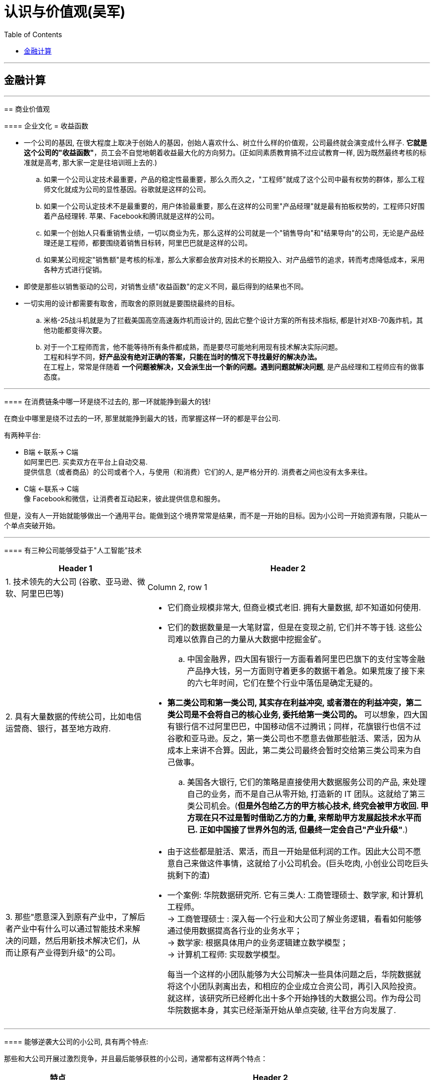 
= 认识与价值观(吴军)
:toc:

---

== 金融计算

==== 




---

== 商业价值观

==== 企业文化 = 收益函数

- 一个公司的基因, 在很大程度上取决于创始人的基因，创始人喜欢什么、树立什么样的价值观，公司最终就会演变成什么样子.  *它就是这个公司的"收益函数"*，员工会不自觉地朝着收益最大化的方向努力。(正如同素质教育搞不过应试教育一样, 因为既然最终考核的标准就是高考, 那大家一定是往培训班上去的.)

.. 如果一个公司认定技术最重要，产品的稳定性最重要，那么久而久之，"工程师"就成了这个公司中最有权势的群体，那么工程师文化就成为公司的显性基因。谷歌就是这样的公司。
.. 如果一个公司认定技术不是最重要的，用户体验最重要，那么在这样的公司里"产品经理"就是最有拍板权势的，工程师只好围着产品经理转. 苹果、Facebook和腾讯就是这样的公司。
.. 如果一个创始人只看重销售业绩，一切以商业为先，那么这样的公司就是一个"销售导向"和"结果导向"的公司，无论是产品经理还是工程师，都要围绕着销售目标转，阿里巴巴就是这样的公司。 +
.. 如果某公司规定"销售额"是考核的标准，那么大家都会放弃对技术的长期投入、对产品细节的追求，转而考虑降低成本，采用各种方式进行促销。


- 即使是那些以销售驱动的公司，对销售业绩"收益函数"的定义不同，最后得到的结果也不同。



- 一切实用的设计都需要有取舍，而取舍的原则就是要围绕最终的目标。
.. 米格-25战斗机就是为了拦截美国高空高速轰炸机而设计的, 因此它整个设计方案的所有技术指标, 都是针对XB-70轰炸机，其他功能都变得次要。

.. 对于一个工程师而言，他不能等待所有条件都成熟，而是要尽可能地利用现有技术解决实际问题。 +
工程和科学不同，*好产品没有绝对正确的答案，只能在当时的情况下寻找最好的解决办法。* +
在工程上，常常是伴随着 *一个问题被解决，又会派生出一个新的问题。遇到问题就解决问题*, 是产品经理和工程师应有的做事态度。






---

==== 在消费链条中哪一环是绕不过去的, 那一环就能挣到最大的钱!

在商业中哪里是绕不过去的一环, 那里就能挣到最大的钱，而掌握这样一环的都是平台公司.

有两种平台:

- B端 <-联系-> C端  +
如阿里巴巴. 买卖双方在平台上自动交易.  +
提供信息（或者商品）的公司或者个人，与使用（和消费）它们的人, 是严格分开的. 消费者之间也没有太多来往。

- C端 <-联系-> C端 +
像 Facebook和微信，让消费者互动起来，彼此提供信息和服务。


但是，没有人一开始就能够做出一个通用平台。能做到这个境界常常是结果，而不是一开始的目标。因为小公司一开始资源有限，只能从一个单点突破开始。

---

==== 有三种公司能够受益于"人工智能"技术


[cols="1,2a"]
|===
|Header 1 |Header 2

|1. 技术领先的大公司 (谷歌、亚马逊、微软、阿里巴巴等)
|Column 2, row 1

|2. 具有大量数据的传统公司，比如电信运营商、银行，甚至地方政府.
|- 它们商业规模非常大, 但商业模式老旧. 拥有大量数据, 却不知道如何使用.

- 它们的数据数量是一大笔财富，但是在变现之前, 它们并不等于钱. 这些公司难以依靠自己的力量从大数据中挖掘金矿。
.. 中国金融界，四大国有银行一方面看着阿里巴巴旗下的支付宝等金融产品挣大钱，另一方面则守着更多的数据干着急。如果荒废了接下来的六七年时间，它们在整个行业中落伍是确定无疑的。

- *第二类公司和第一类公司, 其实存在利益冲突, 或者潜在的利益冲突，第二类公司是不会将自己的核心业务, 委托给第一类公司的。* 可以想象，四大国有银行信不过阿里巴巴，中国移动信不过腾讯；同样，花旗银行也信不过谷歌和亚马逊。反之，第一类公司也不愿意去做那些脏活、累活，因为从成本上来讲不合算。因此，第二类公司最终会暂时交给第三类公司来为自己做事。
.. 美国各大银行, 它们的策略是直接使用大数据服务公司的产品, 来处理自己的业务，而不是自己从零开始, 打造新的 IT 团队。这就给了第三类公司机会。(*但是外包给乙方的甲方核心技术, 终究会被甲方收回. 甲方现在只不过是暂时借助乙方的力量, 来帮助甲方发展起技术水平而已. 正如中国接了世界外包的活, 但最终一定会自己"产业升级"*.)

|3. 那些"愿意深入到原有产业中，了解后者产业中有什么可以通过智能技术来解决的问题，然后用新技术解决它们，从而让原有产业得到升级"的公司。
|- 由于这些都是脏活、累活，而且一开始是低利润的工作。因此大公司不愿意自己来做这件事情，这就给了小公司机会。(巨头吃肉, 小创业公司吃巨头挑剩下的渣)

- 一个案例: 华院数据研究所.  它有三类人: 工商管理硕士、数学家, 和计算机工程师。 +
-> 工商管理硕士 : 深入每一个行业和大公司了解业务逻辑，看看如何能够通过使用数据提高各行业的业务水平； +
-> 数学家: 根据具体用户的业务逻辑建立数学模型； +
-> 计算机工程师: 实现数学模型。
+
每当一个这样的小团队能够为大公司解决一些具体问题之后，华院数据就将这个小团队剥离出去，和相应的企业成立合资公司，再引入风险投资。 +
就这样，该研究所已经孵化出十多个开始挣钱的大数据公司。作为母公司华院数据本身，其实已经渐渐开始从单点突破, 往平台方向发展了.

|===


---

==== 能够逆袭大公司的小公司, 具有两个特点:

那些和大公司开展过激烈竞争，并且最后能够获胜的小公司，通常都有这样两个特点：

[cols="1,3a"]
|===
|特点 |Header 2

|1. 技术不是一个时代的
|- *同时代的其他技术进步, 能更多促进自己的技术发展, 而非更多促进别人的.* +
颠覆者（小蚂蚁）的创新, 一开始一定有很多不完善的地方, 但它必须容易得到当时相关技术的帮助，以至飞速进步(很快就成了洋枪洋炮)，而传统的产品则难以受益于当时的技术进步.
. 蒸汽船取代大帆船, 更多的是受益于当时工业革命的大环境。当时，以机械发明为代表的工业革命，任何一项技术的进步都可以帮助蒸汽船进步，但是那些技术对改进大帆船的帮助却不大。
. 谷歌的算法, 本质上是通过连接改进搜索的相关性，而之前的搜索都是从网页本身和关键词的相关性出发。随着互联网越来越大，连接也越来越强，而传统的搜索方法难以受益于这种进步，但是谷歌的算法可以。因此，在谷歌只有十几个人时，几千人的搜索引擎公司就已经竞争不过它了。
. 微软长期以来基于电脑, 而谷歌基于互联网，任何互联网技术的进步都能非常自然地帮助到谷歌，却对微软帮助不大。


|2. 生产关系不是一个时代的
|- 从生产关系来讲，成功的小公司和现有的大公司不属于同一代。
.. 在拿破仑战争期间，法军在数量上一直处于劣势，但是拿破仑的战术思想却领先欧洲君主整整一个时代，从炮兵、步兵的配合到后勤补给都领先。

|===






---


==== 销售的本质：把钱收回来

- 把东西卖出去, 只完成了销售的一半. 还有另一半，也是最关键的一半，就是“把钱收回来”，否则卖了还不如不卖。把钱收回来是目的，而把货卖出去只是手段.
.. 很多给沃尔玛供货的中国公司，宁可忍受沃尔玛的压价，也愿意和它做生意，因为它们从沃尔玛那“把钱收回来”的成本低。

- 在美国, 拖欠账款和赖账的现象也很明显. 他们的做法就是: **加收很高的利息，同时对"先付账"的予以折扣优惠。**美国人在定价时, 通常会留一个比例，比如 5%作为收款的成本，你如果先付账，可以省去这个成本。


---

==== 商业的本质 : 是让人(消费者)多花钱，而不是省钱 -> 因此好的生意领域, 是能够增加消费者"消费频率"的生意领域.

- 自从工业革命之后, 生产过剩, 全世界经济就进入了要靠消费量, 来拉动"供大于求"的时代.

- *商业的本质 : 是让人(消费者)多花钱，而不是省钱. 因为即使人省了钱、有了时间，最终依然是要花出去的*(羊毛出在猪身上, 让别人赚不如你来赚) (增长黑客).   +
*因此好的生意领域, 是那些能真正提高消费者使用频率的生意领域.* 如果人们对某样事物的需求量不会变大, 那么这个生意市场就不存在做大的可能性(只会同行内零和博弈). 因此很多被炒作的"共享经济", 其实不具有做大蛋糕的增量性.

.. 他太太半个月做一次指甲，并不会因为有了共享平台就天天做指甲(消费频率不会提高)，因此这个生意, 整个行业的市场规模不会扩大, 只会行业内争食.
.. "共享充电宝", 虽然手机充电是刚需，但是充电却不是。消费者不可能因为有了租赁充电宝，就从每天使用手机5小时,变成每天使用10个小时, 即充电频率不会增加.

---

==== 把产品做成牙刷(每天刚需)

刚需, 通过永不停止的频次, 就会令消费者养成使用习惯.

要做到两点:

- 既然每天都要用, 产品功能的"可靠性"和"稳定性"就非常重要. 如果它时灵时不灵，哪怕 99%的时间是好的，1%的时间不能用，大家都会觉得不可靠。

- 需要按固定周期更新(推陈出新)(比如 Apple 每年都会推出新 iphone). 每过一段时间就要给大家带来一个惊喜，提醒它的存在。
.. 如果哪家公司不能够在进入购物季之前推出新产品，那么明年的销售就成问题了.
.. 自媒体, 有时更新，有时没有，大家就会觉得结果不可预期，就不会每天来，每天关注的习惯就养不成。

---

==== 提高消费频率 -> 让顾客把买的东西尽快用光

- 搞会员充值, 但消费者在花光卡里的钱之前, 是没有动力继续充值的，接下来的促销就难以开展。顾客在花完充值的钱以前，商家很难说服他们再次充值。

- 这个思路用在管理中, 你给员工的奖励就不能仅仅是一次充值的促销，然后让他们享受很多年.
.. 在谷歌，一个员工每一次升迁，在得到大笔奖励的同时，之前全部的贡献就会清零；下一次升迁所依据的贡献, 要从前一次升迁后算起，而不是基于历史上全部的贡献。

---

==== 让消费者有面子

*对于社会底层的人，有了面子可以多少增加一点自信心*，让他们能够在工作和生活中表现得更出色些。因此，任何一个好的产品，都需要做到顾及使用者的面子。


---


== 做生意, 管理公司

==== 互联网只是个工具, 核心依然是原有产业

- 原有刚需产业和新的技术, 更多的是合作关系，而不是颠覆关系。 *互联网只是个工具, 核心依然是原有产业*。 在今天的互联网时代，银行业、广告业、零售业本身都没有消失，而是以新的、更有效率的形式存在下去。因此, *原有产业才是每一个创业者应该思考的入手点。*

- 很多做人工智能的小公司在寻求融资时，总说自己的技术比谷歌好、比阿里巴巴新，这种可能性近乎为零. 投资人也不会相信.  +
人工智能技术的发展, 在很大程度上是依靠数据和计算机数量的，没有这个基础，即使最著名的大学也难以在技术上有突破。


---

==== 新产品获得市场认可, 必经的三个阶段

[cols="1,2a"]
|===
|阶段 |Header 2

|第一阶段 :  +
虽然有了一个革命性的发明，但是毛病很多，只有极客才会关注和使用它。
| - 创新中的从0到1只是完成了第一步。真正的创新，是要走完从0到N的全过程。
- 硅谷中的很多科技产品, 技术发明, 其实源于麻省理工学院，但是很多原创的发明在那里做出之后, 常常没有了下文。麻省理工学院也没有创立出太多了不起的公司。

|第二阶段:  +
解决了第一阶段大部分问题，但是价格昂贵，因此只有有钱人才会使用。
|

|第三阶段:  +
解决了价格问题，才普及到大众。
|- *科技实际上只是硅谷中这些梦想改变世界的叛逆者们的工具而已。*
- 他们首先会想尽办法去**寻找那些可能颠覆现有产业的技术（注意：是寻找而不是发明)**. 那些在其他地区(比如麻省理工学院)被发明却又被束之高阁的技术，被硅谷的颠覆者带到硅谷, 继续发扬光大。而新技术常常不可靠，要将这样的技术转变成产品，需要克服一个又一个困难，走完从1到N的漫长路程。
|===

绝大部分产品，三个阶段是由不同公司领跑的. 前两个阶段的公司可能在商业上都不成功，甚至倒闭.

---

==== 管理的本质 : 应对波动

- 不管是做投资也好，还是做企业的经营也好，我们核心就是怎么样去应对波动(资产价值的波动, 经济的波动).

- *很多管理者动不动就修改规章制度，世界上没有一种制度是完美的.*

- 有了愿景，还需要有阶段性目标。“战略”这个词，战略的核心就是设置阶段性目标.  +
有了战略，还要有战术, 分解成一系列可操作的步骤。

- *凡事必"复盘", 免得忘掉从中的经验教训(忘记历史就意味着背叛), 才不会重复采坑, 才会进步的更快.*

- 让客户满意的销售和服务, 恰恰是不给客户太多的选择。 +
我们不是神，没有能力让所有人都满意。那些在心里完全排斥你的产品的人，从来就不是你的潜在客户。因此，一个好的产品设计者会想办法引导顾客，而不会去做迎合每一个顾客的事情。
.. 谷歌在很多产品和服务上都做过实验，当用户难以进行自我设置、只能使用缺省设置后，反而会对产品和服务更加满意。

---

==== 招人

- 公司招人, 要围绕公司的价值观要求, 去招聘最合适的人(他们必须能认同公司的价值观).

- 录用的人, 应该高出现有员工的平均水平，否则公司越大(人员越多)，人员的平均素质就会越被拉低。

---


==== 薪水

- 高盛之所以给他们那么多的奖金，既不更多，也不更少，是由市场决定的。如果高盛每个人出去创业都能成功，高盛就会自动地将分成比例提高。这反过来说明了创业的失败率.

---

==== 升职

- 在美国，大部分人通常一辈子只能被提升两次，在谷歌这样的企业最多也就多一次。
.. 在美国，20%最底层（按照经济收入）的人，只有 4%(也就是绝对人数的 0.8%)的人最终可以进入最上层的行列，这个比例是非常低的。


- 任何想进阶的人都, 不应该被动地工作，就像算盘珠子，拨一拨，动一动。想成为领导者，要平实地学习做一个领导，走出自己的一亩三分地. *我们在任何时候都应该想一想，当我们离开时, 我要给自己带走什么, 及, 我要给这个团队留下什么。*
.. 工程师们的问题在于：一锤在手，满眼都是钉。今天，有点儿工程经验又懂一点统计的软件工程师，常常把什么事情都看成是大数据的问题.
.. 如果一个开发人员不清楚自己所做的产品盈利能力如何，是非常危险的。

- 很多公司在刚成立时由创始人负责，但是成长起来后就交给了职业经理人，然后给创始人一个"总裁"的虚职以表示尊重。 +
今天在美国大部分公司里，"首席执行官"是实职，"总裁"反而是虚职，有点儿荣誉职位的意思。


---


== 创业失败的原因

==== 原组织的光环会很快消失

- 他们过去在开展业务时，使用了大量的原来组织的隐含资源(包括原组织的信誉)。
.. 大部分投资人在市场表现好的时候，都会对基金经理们满意；在表现不好的时候，很多人会撒资。 +
如果钱放到高盛，即使市场表现不好，投资人会想，这个时间高盛尚且如此，其他的投资公司就更信不过了，因此钱还是留在了高盛。这样，基金经理就有机会重新把业务做起来。 +
但是，同样的基金管理者，如果不是代表高盛，而是自己干，那么在股市表现不好时，他们不会具有高盛的光环, 投资人就会撤资，他们就没有第二次机会。


- 他们的人脉在极大程度上依赖于原有的组织，无论是在高盛还是在那家高端家具店，一旦没有了原有组织这样的光环，在很多人眼里他们就不那么值钱。 +
.. 如果用央视这样的牌子去大公司敲门，大家就欢迎并愿意接受采访。但是，如果（过去)最牛气的主持人在离开央视后，以自己的名义做采访，很多公司就不接受了。*这些被采访的大公司其实对是否有必要接受采访是很清楚的，它们看重的其实是媒体人后面的那块牌子(权威媒体的影响力)，而不是媒体人自己个人的知名度。*

..  缪贤犯了错误，想逃到燕国去，蔺相如说：“不可，*当初燕王对你好，因为你是赵国的宠臣，对方其实是冲着赵国来的，并非冲着你，今天你落魄了跑去投奔，一文不值(就对他没有利用价值了)*." +
缪贤思维的误区在于，他搞错了燕王对他好的原因。大公司的光环无疑会给公司里的一些人很多方便，他们更容易建立起广泛的人脉，但是他们需要分清楚, 对方的善意是冲着自己来的，还是冲着背后的公司来的。

---

==== 只卖个人的能力(而不创造出平台来盈利的话), 始终是有尽头的

- 很多自媒体越办越差，刚开始的时候有观点、有新意，后来就是凑节目内容. 而与此同时，全世界媒体的平均水平却是在稳步提高的。

- 成功创业了的媒体人的共性, 他们其实都不是在做个人自媒体，而是用自己的经验和影响力打造了一个新的平台，比如罗振宇、马东，以及虎嗅、嘉宾传媒的几个创业者都是如此。*打造平台，就不会有吃光个人老本的担心，因为平台可以引进新人。*

- 打造平台, 要做两点内容:
1. 培养一批新人，通过这些新人将自己的专业特长放大。 +
为什么只能拉拢新人? 一些人希望做一个平台，让专业的媒体人都来这里，这其实很不现实，成名的人不会去替他人做嫁衣裳，因此很少看到一个资深媒体人到另一个同行创办的平台上去发展。因此，去平台的都是新人。
2. 将其他行业的人(教育界, 企业家界等等), 塑造成媒体上的明星。(想想德云社, 造星平台)


---

==== 物质准备和精神准备不足

- 我把很多想创业的人都劝回去上班了，因为我觉得他们还没有准备好，不仅在精神上，而且在物质上。

- 没有钱是万万不能的. 现实往往是，"置之死地"后大部分情况是死掉了。 +
很多媒体常常故意颠倒因果关系。盖茨、佩奇、布林和扎克伯格退学创业能够成功，是因为他们找到了挣钱的方法，然后才退学，而不是反过来，因为退学，所以创业成功。

---

== 投资 & 收益


==== 投资本身是零和游戏

- *任何一种金融游戏，无非是把一部分人的钱从口袋里掏出来，放到另一部分人的口袋里，不可能产生财富(零和博弈). 财富最终要靠创造才能获得，这是常识。* +
经济如果不上涨，投资就是零和游戏。

- 有人可能认为那些操纵市场的庄家能赢，事实上只要赌多了没有赢家。(久赌无胜家)


---

==== 钱是靠挣出来的，不是靠省出来的

- *一个人很难用5元钱办成10元钱的事情*，有工夫费这个省钱的心思，不如多花点工夫去挣到10元钱。

- 要想多挣钱，就**要讲究挣钱的效率**(利用"杠杆效应")，而通过延长工作时间挣钱，这种方法显然不可取. 个人就算工作两倍的时间，最多多挣一倍的钱；而挣大钱的人，单位时间挣钱的效率可以比普通人高出三五倍、几十倍，甚至更多。

- 哈佛商学院教给大家的第二个思想精髓就是“用别人的钱挣钱”，我开玩笑地讲就是“骗钱”。

- 无论是哪门课，它都贯彻“用别人的钱挣钱”这个宗旨。老师们总是讲，你自己的钱是留给你安身立命的，你如果想做事情，那么就让别人来掏钱。*当然，为了做到这一点，你需要会销售，会把你的产品、你的想法卖给别人，让别人乐意掏钱。如果做不到这一点，那么学也是白上了*。 +

- 相反，很多缺乏真才实学的梦想家，为了自己创业，一方面花光工薪阶层父母的积蓄，另一方面让妻子省吃俭用，化妆品、衣服都舍不得买，孩子暑期也不能出去玩儿，这种人最好不要创业。*今天不是一个缺钱的时代，如果不能让别人投资，要么是项目不好，要么是不会销售，无论是哪一种，可以想象将来成功的可能性较小*。为什么从陌生人那里拿钱要比从父母那里拿钱重要呢？原因很简单，*从父母那里拿钱是在占亲情的便宜，如果一个人习惯于占这种便宜，不仅他的谋生本领和奋斗精神要差很多*，而且见识也很难超出上一代人。 +
*人在社会上打拼也好，混事也罢，父母不可能照顾他们一辈子，亲朋好友也不可能总是帮忙；从陌生人那里拿钱也好，“骗钱”也罢，是自己立足于社会必要的历练过程。哈佛教大家“骗钱”，其实是从一开始就让大家习惯于这种历练。*



---

==== 钱是上帝暂存在你那里的，不是给你的，回头你要还给他

- 很多人甚至没有到死，就已经先还给了上帝。有很多老人，为了多活两周，花掉了自己一辈子的积蓄。

- 多人为了挣钱不花时间陪伴孩子，等到孩子没能上个好学校，捐钱再走后门，这样的钱不过是在自己这里过一道手而已，并不属于自己。(替银行打工, 替医院打工, 替学校打工)
.. 父母们把自己忙工作的时间抽出 5%陪子女，享受天伦之乐的时间就能无形中多了不知多少。

---

==== 钱只有花出去才是你的

- 钱的本质是什么？它实际上是对各种"资源"的所有权和使用权的量化度量. *你有效花钱时，就等于有效地利用了社会资源*，而利用了社会资源，就有可能获得更多的钱，这是一个良性循环。 *如果钱放着不用，就失去了这个意义*，最终上帝会把它收走。 很多人说舍不得花钱去享受精神层面的产品和服务，这其实是让自己失去了"利用资源进步"的可能性。
.. 如果一个有钱的女生，买一堆路易.威登或者香奈儿的包包，如果天天藏在衣柜里舍不得用，实际上等于是把可以调动的资源浪费了。

---

==== 股市回报率


- 对于绝大部分人（包括大部分专业投资人）来讲，在较长的时间跨度上，他们的投资的回报不会比市场的平均值更高. 而市场的平均回报率不过一年 7%~8%。因此，对于那些辛苦挣工资的人，想仅通过在股市上或者其他什么地方的投资达到生活更好的目的, 并不现实.

- 标准普尔指数就是这么做的，它挑选了500 只股票，年均回报为 8%，每年比 70%的基金表现好，而在 10 年区间里，比 81%的基金都要好。对于 99%的个人投资者来讲，最好的投资就是大量购买标准普尔 500 指数，巴菲特本人也认可这种原则。

- 在美国，65%的基金当年的回报率, 要低于标准普尔500指数；5年回报率和10年回报率低于标准普尔500指数的基金，比例更是高达79%和81%。如果大家做不过那些机构，不是它们做得好，而是你自己做得太差。

-  今天，美国股市 80%以上的交易已经是由智能机器, 而不是人来完成的，但是大部分基金投资回报, 依然低于标准普尔 500 指数。


- 股市的风险其实非常大，在10年的范围内，即使是美国的股市，波动性（夏普比率公式中的分母）也几乎是回报的2倍；中国和德国情况类似，波动性是回报的5倍左右.

- 在过去的 45 年里，美国股市的回报率大约是 7%（略低于 8%的整体历史平均值)，累计到今天，大约长了 20 多倍。但是，*如果你错过了股市增长最快的 25 天，你的投资回报就少了一半*，每年只有 3.5%. 这样 45 年下来，你的回报不到 4 倍，也就是说财富积累至少会少 80%。*至于那 25 天是什么时候，没有人会知道*，因此聪明的投资人永远在股市上投资，而不是试图投机挑选最低点和最高点。

- 在股市上越是努力，越是经常交易，回报就越差。要知道在过去 200 年左右的时间里，散户在股市上获得的平均回报只有 2%左右，远远低于股市增长的平均值。 +
事实上，中国不少概念股在美国上市，几年后的价格还没有 IPO的时候高。因此，有这些在股市上当劳模的时间和精力，不如把自己的本职工作做好，多休息休息，陪陪家人和孩子。

- *从长远来讲，一个公司最后难免要死的，单只股票早晚要清零。所以, 你买的股票亏了, 不能一直撰在手里不抛. 因此,* 股市低迷的时候，要有钱能够买入股票； *在股市高涨的时候，要知道拿回多少利润。*


---

==== 专业人士理财并不比你做得更好

- 那些理财顾问, 实际上远不如大家想象的那么聪明、那么有判断力。很多人认为，专业人士可以获得更多的信息，有更强大的信息分析工具，因此一定比我们个人做得好。**但是市场是一个非常复杂的带反馈的系统，**大机构的任何行为（无论是购买还是出售一种有价证券）都让市场朝着与它的期望值相反的方向走（比如某大基金要买一只股票，它刚一开始买，这只股票就会上涨，使得它付出的成本要高于原来的期望值）。

- 事实上，任何在媒体上讲市场趋势的人，有一半时间是错的。要知道世界上最糟糕的预测不是100%错了，而是错了一半，因为前者反过来用还是有价值的，而后者从信息论的角度讲毫无意义。

- 2004年，诺贝尔经济学奖获得者威廉·夏普在谷歌给我们上第一堂投资课程时，讲的第一件事情就是让大家解雇自己的理财顾问。

- 理基金的人和投资的人有利益冲突。专业机构的收费其实是非常高的，在美国，资产在100万美元以下的客户，每年股票的共同基金管理费一般在2%以上，对冲基金则更高。在中国，这一类的费用其实比美国更高。 +
*不要小看每年2%的收费，如果股市平均每年的回报是8%，40年总回报是20.7倍。但是如果每年被基金经理们拿走了2%，年均回报变成了6%，40年的总回报只有9.3倍。也就是说，基金经理们拿走的钱比投资人本身还多。*

- 市场是非常有效的，即使存在个别的基金表现良好，也很快会有更多的钱涌入那个基金，使得它的价格上涨，其结果是在背负了一个巨大的分母后表现变差。
.. 在美国，任何一个有金融或者投资专栏的报纸或者杂志，常常每年评出上一年回报最高的股票和共同基金，而在那些榜单上，每年的变动是相当大的，很少有基金能连续几年出现在榜单上。
.. 当然有人可能会说，巴菲特的伯克希尔-哈撒韦公司（实际上是一个基金)近半个世纪来表现一直很好啊。确实如此，但是该公司正是因为长期表现良好，特别是在 2008 年金融危机之后非常被大家认可，所以它的股价陡升，这也意味着它今后很多年的成长空间被挤压殆尽。实际上，从上一次金融危机过去之后，即 2009 年之后，它这 8 年的回报和标准普尔 500 指数就差不多了。
.. 在谷歌内，也有一批工程师为了验证这件事，用真金白银做了很多实验，并且和高盛、摩根士丹利等专业团队的投资结果进行了比较。*事实证明，工程师们使用很简单的投资策略，完全可以比那些专业团队做得好。而这些工程师成功的关键不在于战术，而在于能够恪守一些简单的投资准则。*




---

==== 投资策略

[cols="1,3a"]
|===
|策略类型 |Header 2

|1. 将全部资产, 押在一两只股票或者一种投资上
|- 比如贷款买了很多房子，这种情况和赌博差不多，世界上几乎没有什么公司能做到长期稳定增长而中间不经历大幅下跌的。虽然一些公司的股票在较长的时间总体处于增长状态,但是**在任何时期都存在短期暴跌的风险**。
.. 比如 2000 年微软打输了反垄断的官司后，股价瞬间被腰斩（在美国股市上没有跌停一说)，直到 15 年后，即 2015 年微软的股票才恢复到当初的股价。
.. 在 2010 年 5 月 6 日那一天，股价一直很稳定的道琼斯成分股宝洁公司的股价在瞬间暴跌了 37%，同时也带动了整个股市瞬间下跌 10%，里面的原因至今没有查明。 +
如果有人利用杠杆买了宝洁公司的股票，他会当场就被平仓出局的。*也就是说，单只股票价格的波动性是很大的，或者讲风险是很高的。*

- 另外，*由于单只股票不可能永远上涨，因此你必须在适当的时候将它卖掉*，而这个卖点非常难选择。
.. 我曾经在百度、Facebook 和特斯拉上市时购买过它们的股票，但是，我卖出这些股票的价格都分别不到今天(2017 年）的 33%、70%和50%，也就是说即使找准了公司，在第一时间进场，也难以最大限度地获利。




|2. 某一只股票占资产配置的比例特别小
|- 怕亏钱，因此每次买很少的股票玩玩，这种做法实际上是浪费时间和交易手续费。
.. 我的一个朋友将资产的 0.5%拿来买了十几只股票，。假如他真投对了（或者蒙上了)一只股票，两年涨了 10 倍，平均每年复合增长 316%,这算是很好了吧，但由于这只股票占他全部资产的不到 0.5%，因此他资产的收益不过增加了 1.6%左右而已。更何况这种事情不会年年都遇上。
.. 我在百度 IPO 时，和高盛讲希望认购一大笔，但是最后抽签分到我手上的只有 100 股（相当于今天的 1000 股)，尽管它的股价在短期内涨了 10 倍不止，但是对我的资产的贡献可以忽略不计，因为占比太小了。

|3. 自己选若干只股票, 构成自己的投资组合
|- 如果运气好，选了 20 只还不错的股票，最后的投资回报可能相当于指数基金。
- 如果对比一下美国道琼斯指数（只有 30 只股票)和标准普尔 500 指数的走向，会发现它们之间的相关性高达 99%。也就是说，如果选得有代表性，少数几只股票的组合和几百只股票的组合的指数最后结果差不多。既然是这样，何必自己花时间做那些并不专业的股票研究呢？
- 散户投资者，只有 5%的人表现超过指数，有 60%的人在亏钱。
|===

---

==== 投资建议

- 彻底忘掉那些不适合自己的投资工具: 即风险投资基金、金融衍生品和高价值实物，这三种大部分人不用考虑，因为它们不适合一般的老百姓。

- “黑五类股票”，即小股票、差股票、题材股、次新股、伪成长股。对于后四类要坚决远离. +
对于第一类，如果是一个新公司，规模小倒不可怕，如果几十年如一日，从来不产生什么利润，也从来没有长大，那就要远离了。

- 绝大部分人只要考虑那些交易成本极低的指数基金即可，不要瞎炒股。

- 首先要选择一个历史上表现比较好的指数基金投资。虽然所有投资人都会说，“过去的表现不反映未来的收益”，但是过去长期表现不好的基金，以后表现好的可能性几乎不存在。

- 在找好了股票的指数基金后，接下来就是选择一组好的债券。由于中国地方债券和企业债券（以理财产品的形式出现）没有严格的评级，因此"国库券"是几乎唯一的债券投资工具。 

- 股市的一个衰退期可以长达 20 年以上，美国股市在1929—1933 年经济危机后，经过了 30 多年才恢复到当初的水平；2001 年纳斯达克崩盘后，2016 年才回到当初的水平；而日本在 1991 年经济衰退后，股市至今没有回到当时的水平。所以对于老年人，投资上不能拿出自己储蓄的大比例!


---

==== 不要做自己不懂的事情

- 巴菲特不投科技公司，因为他说他看不懂。但在一个科技公司能够长期稳定盈利后，他就能看懂它们的商业模式了。

- 他的公司曾经夺得央视广告的标王，公司每年从投入几亿元到现在的几十亿元做广告。这让广告公司挣得盆满鉢满。*那与其让广告公司挣钱，为什么不如自己成立一家或者收购一家广告公司? -- 因为如果这个逻辑成立的话，那今天世界上最大的广告公司应该是可口可乐广告公司或者宝洁广告公司，但是结果却不是*，这里面必然有它的原因。

- 巴菲特旗下的伯克希尔-哈撒韦公司, 投资的公司数量并不多，因为他没有精力搞懂那么多家公司。在搞不懂的时候，为了被动地降低风险而买很多种股票，投资的回报就自然高不了。


- 要用一个合理的价格购买一个好的公司，不要用一个便宜的价格购买一个平庸的公司. -- 巴菲特
.. 一毛钱的股票未必比 100 元的更便宜. 不仅要看它的公司发行了多少股，还要看它的盈利能力和成长率等很多因素。
.. 购买一毛钱股票的人，就如同拿两张人民币换了一堆过去的津巴布韦元或者今天的委内瑞拉货币一样，虽然在你面前堆了一大堆纸，但是它们不值钱。
.. 至少在美国，0.1 美元的股票跌到 0.01 美元的情况，比它涨回到 1 美元的情况要多得多。
.. 巴菲特对这样的股票还有一个生动的比喻 -- 烟蒂，即被人吸尽扔到地上的烟头，看上去不要钱，将它们捡起来，根本吸不了两口。



- **巴菲特选公司的秘密在于公司的现金流。相比于未来的成长性, 他更看重的是公司能产生稳定的现金流，并且这一点在过去的几十年里已经被证明了。**他总是寻找“现金奶牛”，然后每年收获大量的现金，再拿那些现金去购买更多的“现金奶牛”股票. +
在巴菲特看来，不仅一个公司短期股价的涨跌没有任何意义，而且，按照美国会计标准做出来的利润也靠不住，只有公司收回来的现金（包括发掉的股息）才是真的。
.. 我从 2004 年开始一直有读各大公司财报的习惯，读了几年后就能发现，即使是道琼斯 30 家公司，财报中利润的水分常常也是非常多的。 +
既然巴菲特不相信建立在空中楼阁上的股价，也就不会相信那种可能靠做账做出来的利润，他只认真金白银。

- 巴菲特从来就不认为投资是个技术活，而认为那是一门艺术。巴菲特不认可雇一大堆人研究股票的做法，因为在他看来，懂得投资艺术的人非常少。一个基金找到三五个这样的人已经算是运气了；如果招聘 100 个人，一大半是懂投资技术而不懂投资艺术的人，这些人事实上是不堪大用的。

---

==== 永远不要做空股票

- 巴菲特认为，人在股市上，挣钱和亏钱都是正常的，这不是人能够决定的，但是你的操作方法(做空)让你一次损失就满盘皆输(一次就见生死)，那就不能说是智慧了。

- 低谷对于人来讲总是有的，但是不应该像过山车一样从富有变成穷光蛋，这不仅缺乏智慧，也让人的生活变得很糟糕。

---

==== 永远不要用杠杆投资

---

==== 关于贵金属(金银等), 及大宗商品

- 贵重金属不是好的投资品. 简单地讲，它们和人类创造财富没有什么关系。股票会不断升值，因为它反映了一个社会创造财富的能力。同样，买债券可以获得利息，是因为借入钱的人愿意付钱给提供资金的人. 但是贵重金属没有这个特点。

- 1792年，在华盛顿第一个总统任期结束时，黄金的价格是每盎司（约28.3495克）19.39美元；2017年8月份时是每盎司1302美元，225年涨了65倍，年均回报率连2%都不到，远远低于3%的通货膨胀速度。

- 另一种贵重金属有工业用途，它们包括白银、铂（也称为铂金）和钯。它们的价格会随着通货膨胀而上涨，但是总的来讲增长很慢，因为随着技术的不断进步，原材料产品中的价格占比越来越低，技术的占比越来越高。

- 和贵重金属呈现类似价格模式上涨的，还有很多"大宗商品"，它们一方面有抗通货膨胀的作用，但是另一方面相对GDP的增长则是缓慢的。





---

== 沟通

==== 最有效的沟通是在第一时间直接给出答案，然后补充解释。而不要说没有信息量的废话!

*事实上我问这个问题时并不关心准确的细节，只想了解一个大致范围而已。他可以直接回答一个动态范围.* 因此，如果他简单地回答17%左右，也是一个不错的答案。如果这位工程师无法给出整体的回答，他至少也应该给出自己所说的每一种具体情况下的具体答案，而不是讲了一堆废话。最有效的沟通是在第一时间直接给出答案，然后补充解释。

.. 我曾经问过爱奇艺创始人龚宇一个类似的问题，让他就某一位网红的一期视频节目的收入做一个估算，*虽然这里面有好多变数我们不知道，他也没有见过那位网红，但是他能马上告诉我一个比较准确的范围*，这样大家就能知道一件事情是不是值得在爱奇艺或者类似的网站上做。这就是管理者和被管理者在掌握大局上的区别。 +
善于沟通的人会理解对方提问的目的，然后提供有用的信息，而不是按照自己的意思解释字面上的问题。

.. 我问过某公司里一位资深律师这样的问题：“最近在国内，专利从申请到批准的周期是多长？”她的回答是：“我们主要负责专利的书写和申请，审批的速度不很清楚，这要看情况，有的很快就批准了，有的要修改补充材料，个别的拖了很长时间。”
**这个回答的问题在哪里呢？它是没有信息量的废话！我当然知道**专利律师是书写和申请专利的，不是专利局的审批人员；也知道不同专利被批准的时间不一样长。 +
我又接着启发她，问道：“大约有多少比例的专利能在两年内被批准？平均是多长时间？最长的是多长时间，那些情况是否是个案？”
我得到的回答是这样的：“不知道，我只负责一部分专利的申请，这些数据可能要找专利局的人去了解。” +
我当然知道专利局会有统计数据，但是作为一个在行业里工作多年的律师，对这种基本数据是应该了解的。 +
我顺着她的话追问：“不用管专利局那边的数据，就你的公司过去的经验，哪怕是那些你负责的案子，总体情况是怎样的呢？”这位律师颇有歉意地对我讲：“哎呀，我还真没统计过。” +
我还接触过不少其他从事具体工作的专业人士, 很多表现也是如此。我想，如果你是一个老板，也未必会提拔这样的人当领导，负责起一个部门。

---

==== 讲不清楚的原因: 自己脑子本身就没捋清楚

- 自己脑子本身就不清不楚, 没弄清楚.
.. 很多管理者在工作中的问题是不了解业务细节, 问多了就要找手下的人来回答。我会半开玩笑地问他们，如果是这样，*你怎么知道你手下的人告诉你的是真的呢？*
.. 一个有效的管理者，如果做到了第5级(基层员工是第1级)，他需要了解第3级的工作；做到了第6级，就需要了解第4级的工作。

- 把一些无关的事情也要拿出来讲，这样反而将自己的重点观点, 淹没在泛泛而谈之中(泥沙俱下)。
.. 当主讲人(小公司创始人)还要介绍背景知识时，我马上打断了他，让他简简单单地告诉我们(风投)要解决什么问题、他们是怎么做的。

- 生怕自己把事情说小了，别人不重视。事实上吹嘘只会适得其反. 一件事情的重要性如果是10，可能已经很重要了，但是被吹成了100.又被发现只有10，大家对它的评价可能只剩1。

---


==== 讲话缺乏对听众的针对性

- 我在做技术报告时，大致会将听众分为四种: 企业高管，创业者和一般从业者，大学老师和学生，政府官员。 +
针对不同行业的人，也要做不同的调整。在不同的时间可能要用不同的例子，以便让大家感觉内容是新鲜的。

---


==== 试图在有限的时间里讲完更多的内容

- 今天大部分人所犯的毛病不是讲的内容太少，而是太多。 +
一个小时里面，能讲多少内容不取决于演讲者准备了多少、语速的快慢，而取决于听众接受的速度以及专注程度。大家接受一个新的内容，总是要花时间理解的，这个理解的速度就是瓶颈。 +
试图把自己准备的内容尽快塞给听众，这时听众的接受程度就会变差，反而能接受的内容更少了。

- 对于任何演讲者，都不要指望一次演讲能够讲清楚 10 件事，真能把一件事讲清楚，目的就达到了。我做报告时，演讲要点一般不会超过三条，超过三条大家根本记不住。

- 把报告做得简短点，重点突出即可。听众能够专心听 5 分钟，记得里面一两个重要的观点，报告的目的就完全达到了。

---

==== 案例

我代表基金做了一个简短的讲话。一般来讲,参加基金年会的人数并不多，主要是我们现有的投资人、未来潜在的投资人, 以及我们所投资公司的创始人三类。 +
我一共只有 5 张 PPT，每张 PPT 用两分钟时间讲完，大致讲了 5 个方面的内容。

[cols="1,3a"]
|===
|Header 1 |Header 2

|第一张 PPT： +
我们是谁，过去几年做了什么事情
|这张 PPT 的目的既是对过去的一个总结，和对现有的投资人一个交代，也是为了吸引新的投资人给基金投资。 +
在这张 PPT"里，我介绍了几个数据：

1. 我们过去投了多少家公司。
2. 目前所投资公司的估值增长了多少。
3. 有多少公司成功退出了(钱收回来了)。
4. 有多少公司失败了。（这一条一定不要省略，无论是投资人还是办企业的人都是聪明人，任何报喜不报忧的行为只能让他们心存疑虑。 +
很多时候，*先把坏消息告诉大家，然后再说好消息，效果会更好*。如果坏消息不是很坏，说出来反而能起到好的作用。）

这张 PPT 要传递的第二个信息, 就是用一句话概括“我们”的特点，即我们对技术的高度敏感性。很多时候，话说多了反而没有重点，把上面这几点意思表达到位就非常好了。

|第二张 PPT： +
我们提供什么
|即使是钱，也分聪明钱和傻钱。对于创业者，除了钱，我们还提供两方面的帮助。

1. 第一，提供一种连接。我们首先会为创业公司提供和硅谷企业, 以及硅谷其他投资机构, 的连接服务。其次，对于那些想进入中国市场的公司，我们会提供解决方案。
2. 第二，对创业者提供一种"技术上"和"管理上"的帮助。因为我们的合伙人都是技术专家出身.

|第三张 PPT： +
我们投资的哲学
|看重创始人，也就是“投人”。我还展开讲了“投人”的三点重要性：

1. 一流的人可以把二流的项目做成一流；反之，二流的人会把一流的项目做成二流或三流。
2. 世界是瞬息万变的，任何成功的初创企业最终的成功产品，相比当初创始人的想法都会有很大变化。世界需要“变色龙”，只有一流的人才善于往好的方向改变。
3. 人的诚信很重要。

在风险投资领域有一条金科玉律——*投资就是投人。诚信比能力更重要*。 +
在风险投资中，当你把几百万元、几千万元，甚至更多的钱，在没有任何抵押的情况下交给一个不认识的人，让他创业，这个人首先必须让你信得过。创业者如果骗投资人的钱，通常投资人是毫无办法的。

我见过不少创业者，一旦办公司办得不顺，就把公司的技术和产品拿出去再办一个公司，去融新的资金。同时他们会对原来的公司进行破产清盘，这样投资人的钱就不用还了。

国内一个非常有名的早期投资人，或许是被这种没有诚信的创业者坑苦了，在后来给创业者投钱时都要加上一个霸王条款一如果你拿了我的钱把公司办砸了，只要你还打算继续办公司，我给你的投资永远算到你的新公司里。


|第四张 PPT： +
我们对项目的看法
|我帮你解决了钱的问题之后，你只要告诉我，当你实现了自己的想法后，世界会有什么明显的、正面的变化。

对于那些做所谓“me too”（我也能行）项目的人，这一条就通不过，因为他们即使达成了目标，也只不过使行业中多了一个竞争对手，对世界没有什么帮助。

出于对这个原则的坚守，我们几乎不投资那些炒作概念的公司，那些最终把公司做得很大的人，都是有明确愿景和方向的，不是随大溜去盲从、去热炒概念，也不会挤进过热的市场。 +
前几年那些大量做视频的公司、团购的公司、O2O 的公司，以及现在的大部分自媒体，都不符合我们这个要求。

|第五张 PPT： +
我们对所谓趋势的看法
|所有 IT 行业的人都习惯于把“趋势”二字挂在嘴边，有些人还在大会小会上到处预测趋势。当然，几年后你回过头来验证他们所说的话，常常是不准确的。

**预测常常是靠不住的，因此，我们在投资时从来不去赌未来的趋势。什么方向的公司可以投资，什么领域里的公司不可以，完全是创业者告诉我们的。**

如果很多人几乎同时看到了类似的问题、有相似的想法，这就是所谓的趋势。这种趋势，不是哪个专家先知先觉的结果，而是自下而上总结出来的。

好的体制要让动力来自底层，刹车掌握在高层手里。对于创新也是如此，动力应该来自底层的每一个创业者，而制动应来自掌握资金和资源的人。因此，*风险投资所做的事情，就是对创业者的想法进行正确的判断。对于趋势，我们从不预测，但是我们会知道趋势所在，因为创业者会告诉我们。*
|===

在战术层面，我的后四张 PPT 都是在支持第一张 PPT 的内容，这样整个 10 分钟的报告就传递出一个统一的信息 -- 我们为什么过去做得不错，以后为什么有信心能够做得更好。这样既能让现有投资人放心，也要让未来投资人动心。

很多人演讲时，恨不能把一肚子话一口气倒给听众。其实大部分人在听报告时，都很难集中注意力超过20 分钟。因此，再好的演说家都很难把 10 件事一次性讲清楚，能把一件事讲透或者三五个要点提到，目的就达到了。

如果听众真有兴趣，他们以后还会来听的，到那时再把更多的信息传递给他们也不迟。

如果听众没有兴趣，即使讲再多的内容，也会成为最后一次演讲。

---

== 时间管理

==== 减少伪工作

- 人最终是要死的，就应该明白我们并没有时间什么事情都做。

- 提高工作效率，很多人会试图在短时间里完成很多工作，这其实是办不到的，唯一能够控制的就是少做一点事情。提高效率的唯一方式, 就是减少伪工作.

- *“伪工作”对企业的竞争不产生实际效果。*(要清楚 轻/重/缓/急). +
*那些既不能给公司带来较大收益，又不能给用户带来价值的改进和“升级”的事情，很多是伪工作。*

- 效率高低不取决于开始了多少工作，而在于完成了多少。很多事情，其实并没有那么重要，因为它们是"伪工作"。

- *不注重用有限的资源解决重要的问题，而是把大部分时间和精力用于纠结不重要的问题。*
.. 如果你想通了很多事情不做其实也无关大体(比如 **你做设计时不要花太多时间在查看参考画面上, 搜索素材上**)，就不要去做它们. *把捡芝麻的时间省下来, 就能用在去捡西瓜上.*
.. 有些人的10000小时都是在从事低层次的重复.
10000小时的努力需要一个积累的效应，第二次的努力要最大限度地复用第一次努力的结果(比如数学)，而不是每一次都从头开始(比如设计)。

- 对个人来说, 伪工作(非业务核心工作)做得越多，个人进步就越慢，甚至能力还会倒退。

- 有的人明明能够通过学习一种新技能更有效地工作，却偏偏要守着过去的旧工具工作，甚至手工操作(土法炼钢)，这种人是典型的伪工作者。

---

==== 捡西瓜还是捡芝麻?

- 郭台铭是捡西瓜，王妈妈则是捡芝麻。一个西瓜的重量是芝麻的两万多倍，因此，*捡芝麻捡得再勤劳，也捡不出西瓜的重量。*
.. 看看下面那些在生活中捡芝麻的行为: +
为了省一元出租车钱，在路上多走 10 分钟。 +
为了抢几元钱的红包，每隔三五分钟就看看微信。 +
为了挣几百元的外快，上班儉偷干私活。 +
为了“双十一”抢货不睡觉。 +
为了一点折扣在网上泡两个小时，或者在北京跑五家店。
为了拿免费的东西打破头。 +

.. 很多产品在线服务的流量和盈利能力非常有限，贡献的都是一些小芝麻，把它们最后加起来，还不如谷歌一个产品带来的收入高。

- 通常，人的晋级上一个台阶，贡献、职责、影响力就可能增加一个数量级，至于收入就更不用发愁了。当然，*世界上捡芝麻的人多、捡西瓜的人少*. 大部分人捡芝麻的思维方式一辈子也改不了，*也正是因为这样，才给那些立志于捡西瓜的人足够的机会*，西瓜自然就留给了你这样有智慧的人。 +
有人说，我没有遇到西瓜啊，其实不是没有遇到，而是因为你满眼都是芝麻，天天为捡芝麻而忙碌，就没有机会练就捡西瓜的能力了。

---

== 学习

- 人生是场马拉松，拿到一所名牌大学的毕业证，不过是在马拉松赛跑中取得了一个还不错的站位而已.

- 在起跑的那一瞬间道路是很拥挤的，但是当1/4赛程过去之后，选手们彼此的距离就拉开了. 在人生的马拉松长路上，绝大部分人跑不到一半就主动退下来了。成功的道路并不像想象得那么拥挤. 到后来，剩下的少数人不是嫌竞争对手太多，而是发愁怎样找一个同伴陪自己一同跑下去。因此，教育是一辈子的事情.
.. 佩奇从创办谷歌开始，就潜心研究各个成功大公司的管理经验. 但凡有点儿空闲时间，他就读各种公司的财报。
.. 在谷歌，很多工程师读财报的能力, 完全比得上高盛的分析师。


- 谷歌的每个员工, 每个季度之初, 都需要给自己定一个或者几个目标，每个人的大约半页纸长，到了季度结束之前，对目标完成情况进行打分。 +
**谷歌强调每一个人制定的目标要有挑战性，因此如果一个人完成目标的得分情况总是1，并不能说明他工作好，而是目标定得太低。**大部分情况下，大家完成目标的得分在0.7-0.8。


---

==== 消耗跟踪曲线

有一种非常简单的项目(或者任务）管理方法，就是所谓的“消耗跟踪曲线”。

假定在一件事情开始做的时候总任务量是100%，做完了是0。假如100天做完，平均每天要做 1%. +
-> 如果我们所画出的实际曲线, 一直在计划直线的上方，说明我们没有按期完成任务，你要加紧了； +
-> 如果我们画出的曲线, 在计划直线的下方，则我们已经领先进度了。

image:/img_认识与价值观/01.png[]

---

==== 进阶 : 常识 + 科学技术 + 艺术

[cols="1,4a"]
|===
|Header 1 |Header 2

|常识 +
(0-50分)
|- *常识具有极高的可靠稳定性. 当一个新的认知（理论)和常识相违背时，有极大的概率, 是新的认知错了*. 只有极小的情况, 才是我们的常识错了(比如，古代人以为重的物体比轻的物体先落地，但是伽利略却证明这个常识是错误的).

- 任何事情从0分做到50分靠的就是常识.

- 成功学的书很多讲的是职场上的常识，但只是依靠常识, 只能做到50分，离成功还差太远。

- 巴菲特只讲人生的智慧（注意，不是投资的智慧, 因为他认为投资是一门艺术). 这些智慧来源于生活本身，*智慧的核心则是对人性的理解。*


|科学技术 +
(50-90分)
|- 如果我们做事情想从50分的水平提高到90分，仅靠常识或者经验就不够了，需要靠先进的科学和技术(数据分析)。
- 科学和技术的一个特点是具有"可重复性"。能保证做什么事情都能得到预想的结果。
- 没有常识的人，常常被认为没有情商；没有掌握和人相处的技术的人，常常被看作做事情不专业。
- 有些单位光用人、不培养人，里面的员工就缺乏技术层面的方法，做事情总是野路子(土法炼钢)。这种距离就是50分和90分的差距。

|艺术 +
(90-100分)
|- 但是，技术并不是万能的。任何事情做到90分后，越往上技术的差距越小，那一点点差别可能不足以导致结果的明显改进。在技术之外，总还有很多不可控的因素，靠的就是艺术了。最后10分, 就是尽人事、听天命。
- 没有技术，光有艺术是否能做到100分？通常是不可能的.

|===

---


== 人生观

==== 目的和手段

- 做销售, 把钱收回来是目的，而把货卖出去只是手段. 在生活中, 希望我放弃休息或者和为家人安排好的休假，来参加什么重要活动，那是万万没有可能性的，因为**我不会把目的和手段颠倒过来。**

- *生活在物质世界里，就不能回避物质观，特别是：金钱观。*

---

==== 越简单的越实用

- 太复杂的方法难以实施，效果反而不如那些简单易行的方法。我从不认为自己能够记住那些“10个改变你生活的方法”或“20条提高效率的法宝”等，因为数量太多根本记不住，更不要说照着执行了。 +
艾萨克牛顿讲，自然界喜欢简单性。而在工作中，有效的方法也常常是简单的.

- 虽然没有什么条件能保证谁一定成功，但是，总有相对好的做法和更有效的途径。*世界上凡事没有什么绝对的对与错，但是却有好与坏之分。*

---

==== 观察力

- 一位医学教授正在给一个班的学生上尸体解剖观摩教学课。他站在尸体旁边，向全体学生讲话：“从事临床医学，你首先需要做好两件事：第一，胆子要大，不能害怕。” 说完，他把手指伸到尸体的肛门中，然后拿出手指舔了舔，交待道：“现在，你们也必须这样做。” +
几分钟不安的沉默过去后，全班学生遵照教授的指示做了。
之后，教授继续说：“第二，你必须要有敏锐的观察力。比如，刚才有多少人注意到我用中指插入这个男人的肛门，却舔了舔我的食指?”


---


==== 见识, 视野


- 见识的高低，则取决于我们的环境。我们常讲“名师出高徒”.
.. 在那里，我遇到了很多世界级的大师，见识到了许多过去在国内见不到的技术，眼界才开阔起来。如果没有这段经历，我可能就像那只“夏虫”(夏虫不可语于冰)

- 没有见识，视野就被局限了。

-  商鞅游说秦孝公一共进行了三次，第一次商鞅讲尧舜禹汤的大道，秦孝公听得睡着了。第二次见面讲（周）文王、武王的王道，秦孝公听的有了点儿兴趣. 第三次，商鞅以霸道(春秋五霸)说孝公，孝公听得津津有味. +
那为什么商鞅不一开始就谈富国强兵，称霸诸侯，而前两次先谈帝道、王道？商鞅说：“我是怕如果他真是一个有大志向的人，我一开始就说那些低层面的事情，把他看低了。但既然他只对霸道感兴趣, 这样一来（急功近利)，国运终究不可能超过商朝和周朝。”

- 秦孝公想用短期的方法达到长期的目标，这是不可能的。生活中很多人也同样问我一些如何用短期的方法达成长期的目标的问题，比如学什么专业可以挣大钱、如何快速获得成功等，我也很难回答。

- 求其上者得其中，求其中者得其下。一个人如果追求的层次本身就在"中下"，是不可能靠运气不断进步的。

- 企业家的子女, 挑选专业, 所需要的是能学习到大视野, 以将来接班，而不是会计这样一个具体的技术。会计这种人，在社会上可以花钱请到.
.. 几位领导干部询问我对亚投行的建议，我反问道，如果明天就必须在世界 20 个国家开设办事处(或分行)，如果再加上四大国有银行, 将来要进入世界主要国家，谁来当分行行长？我们是否有这样大批的人才储备？因此，我说要尽快培养具有国际金融能力的领袖。


---

==== 和人相处的技巧 : 让对方感觉对你有所需求

- 世界上所有的人都喜欢自己来买东西，而不是被人推销来买东西，因此那种求人的营销一定无法成功。
.. 我经常看到一个男生为了追求一个女生，绞尽脑汁、极尽努力地去讨好对方、迁就对方，对方就是爱搭不理。这对被追求的女生而言，其实就是一种被强制推销的感觉。

- 如何避免损友，简单地讲就是不要给损友第二次机会，永远不要来往。他可能以后会变好，但是你可交往的人很多，而你的时间和精力只能维持少数的几十个。为了不在上面反复试错, 这种笨办法能够避免在朋友关系的投资上出现填不满的无底洞。

- 我们在工作中有时会见到这样一些现象，比如，领导交代某个人去和客户联系一下，约定一个时间见面。接下来的几天，如果领导不去问他，他也不会告诉领导任何结果。这个接受任务的人就有问题，*既然接受了任务，并非按照要求采取行动了就算完事了，而是需要达到目的。电话没打通，邮件没有回，就要主动想别的办法.*

- 如果做事仅仅有苦劳和辛劳的话，不仅我们的上级不会满意，周围的人也不会觉得靠谱。我有一次委托合作单位的人帮我订火车票，经办人订票时把我的证件号搞错了，也没有确认能不能拿出来。等我到了取票窗口，这张票取不出来，经办人一再向我道歉。对于这种只有苦劳的人，只能让人哭笑不得，但我通常不会再让他们第二次办事。

- 由于基因的局限性，我们很难同时交往超过 150 个人。150 个人是你一生中在亲友方面能够投资的总额，而亲戚们可能又占掉了其中的一半，剩下来能够交往的朋友或者合作伙伴就很有限了。成功的人其实在很大程度上是靠找到了志同道合的、对他帮助最大的人来帮助他.

---

==== 对人的本性只能因势利导

- "*故善者因之，其次利道之，其次教诲之，其次整齐之，最下者与之争*。"  +
成语“因势利导”就是从这段文字中发展来的。
+
太史公开篇讲了人喜欢物质享受和精神享受的天性。他说，自从舜帝和大禹的夏朝之后，*人就开始喜欢好听的音乐和美色，喜欢美食，喜欢享受，喜欢炫耀，这种习惯已经很久了，无法改变它。因此，好的统治者就随国民去了，差一点的（统治者）动之以利引导他们，再差一点的试图教化他们，更差的约束管理他们，最差的要和他们作对。*
+
既然喜欢外表(好美人)是人的本能，就不要强行改变它，只能因势利导.

.. 世界上没有什么老实的和不老实的男生之分，只有对你好和对你不好的人.  相反，通常让大家大跌眼镜、出轨离婚的，大多数是被公认为“老实”的丈夫们。包括一些在大家想象当中应该是行为楷模的人，比如中青年学者、有头有脸的公众人物，暗地里却都流露出对年轻漂亮女性的爱慕表情，甚至一些人还利用自己的光环与身份和一些漂亮的女性维持一种暧昧关系，只是这些事情通常外人并不知道罢了。

- 今天，上至很多政府领导，中到公司老板，反而不懂这个道理。他们幻想着既要马儿跑，又要马儿不吃草的社会，这种做法非常有悖于人性。

---

==== 社会活动时的体面

- 他们从小要学习如何参加社会活动，学习贵族礼仪。但是，贵族在举止上最重要的是在自然危险面前的淡定。用中国话讲，就是“泰山崩于前而色不变”。
.. 美国军人在下雨时是不打伞的，更不会匆忙奔跑避雨，他们正确的举止是穿着雨衣在雨中列队快速行走。为什么要这样？因为一名军人在灾害面前必须沉稳。
.. 奥巴马出席户外新闻发布会，下起了雨，奥巴马随即让身边的海军陆战队士兵帮忙撑伞挡雨，结果招来批评。重要的原因在于作为总统, 这种行为有失体统,  缺了点贵族气概。

---

==== 幸福感

学者们认为，幸福感的本源只有两个一一基因的传承和影响力。

[cols="1,5a"]
|===
|Header 1 |Header 2

|基因的传承
|人和其他任何物种一样，都担负着传承基因的使命.

|影响力
|人的影响力则是由其作为的宽度、深度和长度所决定的。一条河流的水量，由它的长度、宽度和深度三个因素决定，一个人的影响力也是如此。 +
而要做到更宽，则是要和一些志同道合的人在一起, 共同做一些事情。

|婚姻
|- 传统的古典爱情故事(梁祝, 罗密欧与朱丽叶等), 正因为悲剧的爱情没有结果，才让人有无限的遐想，也让人觉得如果悲剧不发生结果一定是好的。 +
但是, *完美的爱情并不意味着完美的婚姻。一段完美的爱情，仅仅是一个好的开局，但并非完美的全过程。*

- 一个人，特别是年轻的时候，可塑性很重要。虽然我们常说喜欢一个人就要包容对方的缺点，但包容一天可以，一年可以，包容一辈子是很有难度的。*幸福的婚姻不应该是一方包容另一方一辈子。  +
在这个过程中，不仅需要双方努力，而且需要对方是一个合适的人(具有可塑性)，否则再努力也没有用*。

- 对自己好，不能看对方怎么说，而要看他怎么做。*一个男生最终能否对你好，要看他有多少创造未来的能力。*

- 看一个人是否对自己好，首先要看他的“婚姻观”，即是否认可夫妻间关系的重要性高于其他关系的重要性。中国人老爱纠结“是先救妈妈，还是先救老婆（女朋友）。我首先希望女生不要问男生这个傻问题，因为男生通常不会诚实地给出答案。我建议你仔细观察他，你会发现他对这个问题的真实想法。 +
如果他经常纠结这一类问题，或者找理由来解释为什么他家里人比你更重要，趁早对这种男生说再见，因为他将来永远有借口把你牺牲掉。


|===

- *今天科技进步的结果，应该是让更多的人能够过上优雅而从容的生活，而不是让大家变得没有时间生活*，这就是我对技术进步的期望。*幸福生活才是根本，其他都不过是达成这个目的的手段而已。*

- *人一出生，死期已定. “这个世界大家其实都在排着队沿着一条路往前走，停不下来，走到尽头就是死亡。这时，有些男人和女人搭上了腔，开始说笑起来，更多的人参与了进来，整个队伍便充满了欢乐。”我想，我们的生活其实就应该是这样的。*

- *所有传世的文学作品，无论呈现的现实多严酷，都有一股借着"肯定生命"来对抗"生命无常"的基本反抗精神。*





---

== 大学的过法

==== 城市>大学>专业

高考专业的选择, 三类因素中，城市>大学>专业。当然前提是考生无法兼顾这三者时, 就按这个权重来进行抉择。

[cols="1,6a"]
|===
|Header 1 |Header 2

|城市
|- 尽量选择一线城市(北京、上海及其周边（即南京、杭州二市)，以及广州). 经济体量越大的城市，企业越集中，机会也越多，找工作面试都更方便。 +
一个公司在招人时，通常不愿意为了一所大学派一个团队专门出一趟差。也就是说，从其他城市毕业，即使你再优秀、学的专业再好，直接进入这些公司的可能性也几乎是零。
.. 深圳大学在中国排不上号，但进入腾讯、华为的人却很多。
.. 我在腾讯时，我们只到上述城市(一线城市 + 南京,杭州, 武汉、成都、西安, 哈尔滨)进行校招. 西安和哈尔滨能够入围，是大学聚集的因素，而不是经济发展的因素。 +
同样和我们竞争人才的阿里巴巴和百度，以及外企谷歌、微软、高盛等投行，麦肯锡和普华永道等咨询公司，也只到这几个城市招人。

- 随着西部大开发，尤其是“一带一路”倡议的助力，等我毕业的时候，中小城市是否会慢慢赶上来？从历史上看，这种可能性极小。

|大学
|- 美国排名前 20 位的大学都各有特色，很难讲排名第一的普林斯顿大学就比排名第十的杜克大学一定好多少。 +
但中国绝对不是这种情况，就综合水平而言，中国最好的大学有 C9(九校联盟, 联盟成员都是国家首批“985工程”重点建设的一流大学）的说法，即:  +
-> 第一档: 清华、北大、 +
-> 第二档: 复旦、上海交大、浙大、 +
-> 第三档 : 南京大学、西安交大、中科大、哈工大。 +
如果再加上我认为很好的中国人民大学、南京东南大学、天津南开大学，也就是 12 所。 +
+
每档之间, 无论是在师资、经费还是科研成果上，都是断崖式的差距。


- 刚走出校门时，*大公司通常还是按照大学的名气分配它招收员工的比例的，因为没有更好的衡量不同大学毕业生水平的方法。*
.. 世界各大投行和咨询公司, 宁可招一个北大历史系的学生，到了公司后再培养，也不愿意招其他相对差一些的大学的热门专业的学生。  +
清华企业家协会全球 400 多名会员的情况，他们最后做成的事情，其实和当初的专业几乎无关，这说明学校比专业重要。
.. 很多时候，失败不是成功之母，成功才是成功之母。成功地做过一件事情，就有可能举一反三做成第二件、第三件事情。如果从来都没有做成过一件事，以后成功的可能性就不大。 +
一个人只要成功地掌握了第一种，以后就有信心掌握第二种。一个人在年轻的时候掌握了一种技能的学习方法，在未来人生道路上就有信心适应各种变化。



|专业
|- 本科时要尽可能地选择"适应面广"的专业，以增加未来的适应能力，因为大学所学到的具体的专业知识，走出校门时有 1/3 就已经过时了，工作 5 年后又有 1/3 过时了，没有适应性就难以有未来职业的发展。
.. 数学专业的适应性比生物专业要广得多，金融专业比会计专业要广得多. 从万金油似的专业转到很专、很窄的专业有可能，反过来几乎不可能。

- **要优先考虑"高势能"的专业。所谓高势能的专业，就是指那些相对难学，而又是其他专业的基础的专业。**比如，数学专业相对计算机专业和商学就是高势能的.  +
在读研究生时, 从高势能转到低势能的专业有可能，反过来绝无可能。

- 从事数学和物理学研究，是需要极高的天赋的。*选这两个专业，打好基础后，将来是一定要转行的*。在麻省理工学院，这些专业的毕业生, 大部分是进入医学院和法学院的; 而直接参加工作的毕业生, 大部分去了华尔街，真正搞数学和物理的很少。

- 在理科中，生物和化学虽然要容易得多，但从事这两个领域的工作极为辛苦，而且不好找工作，将来很可能也需要改行。


|===

---

==== 根据自己的生活目标, 来主动培养相关技能, 而非被动地学校给什么就吃什么

[cols = "1,3a"]
|===
|Header 1 |Header 2

|以未来生活所必须的知识为学习目标
|- *大学生首先都需要明确自己未来的生活目标，主动根据这个目标尽可能地拓宽学习视野、培养技能，而不是被动接受学校的规划。* 主动性非常重要!

- 在大学应该学会什么？用一句话来讲，就是未来生活中所需要的常识、知识、技能和方法。在这里我用了“生活”而不是“职业”二字。

-  *一个人要想在走出校门时能够成为社会人，在大学就需要完成这个过程。* 当一个人走出大学校门，他就必须100%地为自己的所有行为负责。遇到的社会问题，法律问题, 不论是否有经验，都必须自己承担责任, 在大学里都需要学会。如果一个年轻人走出校门之前没有成熟到足以应付未来工作中的各种挑战，那么他今后的职业前景堪忧。

- 人的一生要经历很多阶段，不同阶段所做的事情不同. 为生活而学习的人，必须明确今后要过一个什么样的生活。 +
如果一个大学生意识到他在大学 4 年里，所需要学习的东西远不止课堂上那点内容，他恐怕就不会荒废时间去打游戏了.


|不能养成玻璃心的习惯
|- 清华大学入学时，一个年级 200 多名新生都是原来学校最顶尖的学生，但到了第一学期的期中考试，总要有最后一名，总要有最后 1/3 的学生，这时候哪些人是玻璃心马上就看出来了。

- 杜鲁门能当上副总统，主要是靠他 humble(朴实低调) 的品质，罗斯福身边并不缺聪明人，但是杜鲁门却是为数不多能够为各方所接受的人。杜鲁门和特朗普一样，都不是玻璃心的人。

|付诸行动的习惯
|- 世界上喜欢说的人多，愿意做事情的人少，不仅常人如此，很多商界领袖和政治精英也是如此。那些政客和企业家说的话有一半没有认真去落实。

- 正是因为爱说的人多、爱做的人少，恰恰给了少数实践者成功的机会。

|沟通能力和表达能力
|- 要想成为精英，这个能力一定不能少，否则就无法调动人力资源，让大家协助你实现自己的目标。
.. 在美国陆军学院（即西点军校), 和安纳波利斯美国海军学院, 每年录取的 1100~1200 名学生中，有 700 多名是参加过辩论比赛的.

|表示友善和爱的能力
|- 比友善更进一步的是爱，既包括爱情，也包括爱慕、慈爱或者欣赏。不论哪一种，人都需要懂得如何表达。如果一个人想在社会阶层上再往上跃迁几个台阶， 这个能力是必须要学会的。

- 不懂得关爱别人、不懂得分享, 没有培养关爱他人的习惯，以至他们长大以后非常小家子气。缺乏爱的人难以大气，不大气的人做不成大事。


|总结、写作和逻辑推理的能力
|- 我们的媒体上有太多缺乏逻辑的文章，包括很多社论，前提和论据完全推不出结论。

- 仅仅靠好想法本身, 未必能够说服他人，而拿出不可辩驳的事实后，任何人都难以无视事实。
.. 当时陆奇还在雅虎，要说服杨致远等人接受他对雅虎产品的新设计，*陆奇私下里做了很多功课，把杨致远等人可能问的所有问题，都事先让手底下的人做了模拟实验*。这样，他便证明了自己的方案比过去的可以给雅虎带来更多的收益。

- 说服, 还需要搬救兵. 为了宣传我们的想法，我们更需要像赫胥黎这样的人，他们不完美，甚至看法并不和我们完全一致，却能够坚持不懈地帮我们传播想法。

- 达尔文的进化论, 在很长的时间里内在的逻辑也不是非常严谨，更糟糕的是有许多和新的科学发现相矛盾的地方。所幸的是，有一大批科学家不断地用最新的科学发现修正进化论、解释进化论.

- 因此, 我们常常是需要两类同盟军的，一类是像赫胥黎那样捍卫我们思想的人，另一类是理性地帮助我们找到证据的人。一个人的成功，也要靠他调动资源的能力。聪明人总是善于借力的。

|领导力
|- 西点在录取时，对学生的品行和领导力有相当高的要求。*对于领导力的衡量，主要看高中生们在中学时所担任的社会职务和演讲比赛的结果*。 +
每一年的新生(1200 名)中，大约有 300 名过去是学生会主席, 或者全年级的班长, 另外大约 700 人是演讲队成员，占新生人数的一大半。 +
*演讲是领导力的一部分；其次，在战争中，沟通能力和表达能力非常重要。*
.. 西点军校所招收的人代表了美国对精英的要求. 它的目标是培养未来军界乃至政界的领袖。从西点军校学生的素质可以看出美国军官的素质，以及对政界精英的要求。
.. 在每年进入西点军校学习的 1200 名左右的学生中，90%是高中学校运动队队员，2/3 是运动队队长。在西点军校里，所有学生都必须参加一个运动队.


|博雅教育
|- 我非常反对大学生还没有进校，就不得不选择专业，而且选择之后还不能改变。*每一个校长都可以问一下自己，是否在 18 岁的时候就明白自己一辈子要做什么，如果答案是否定的，又怎能要求今天 18 岁的孩子做到这一点呢？*

|圈子
|- 什么样的圈子，决定了什么样的命运。一个二流大学的在校学生选择圈子很重要，不要总是选那些能够在一起吃喝玩乐却胸无大志的所谓志同道合者。

- 哈佛商学院教给大家的第一个思想精髓是学会“玩儿”，即营造你的同学圈子。通过考试发文凭，这是培养二三流人才的做法，哈佛商学院要培养的是精英，**精英和普通人的差别不完全在于知识的多少，而在于智慧和人脉。智慧需要和大师、和高水平的人在一起切磋才能获得；人脉更是需要从一个好的同学圈子获得，这样将来他们可以互相提携。**因此，来上课(与同学接触交流)是成为精英的必由之路；至于考试，反而在其次。
.. 学院里每一个学生多少都得有点儿特长，这些是面试时考查的一方面，否则无法和大家玩儿到一起去，以后最好从小培养孩子的特长，否则长大了就难以挤进那个圈子。如果在哈佛商学院不会玩儿，恐怕 2/3 的学费是白交了.
.. 在耶鲁大学，学生一半的时间都花在了课外活动中，**因为这些看似和考试无关的活动，培养了学生的各种优秀品质，比如拼搏精神、团队精神、领导能力、社交能力、表达能力、全球视野和社会责任感。**事实上，如果在哈佛和耶鲁没有学到这些内容，就失去了在那里读书的意义。
.. “玩儿”的活动多一晚上经常有晚会，周末有各种活动。参加这些活动的，不仅有学生们自己，而且有很多来自桂谷大公司里的资深人士和高管。12 个月这么玩儿下来，除非特别不合群的人，否则想不融入一些圈子都难。今天中国的长江商学院等著名商学院，也非常看重一同参与学习以外的各种活动.



- 只有在最好的大学里，才有最好的海外交换学习的机会. 更重要的是，它们有最强的同学圈子，甚至找到好伴侣的机会更大。


|===







---
